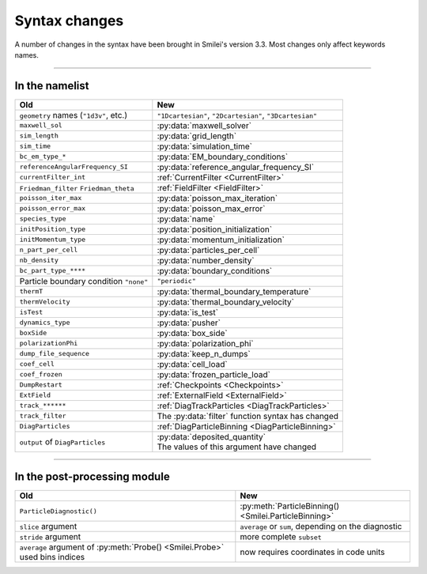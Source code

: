 Syntax changes
--------------

A number of changes in the syntax have been brought in Smilei's version 3.3.
Most changes only affect keywords names.

----

In the namelist
^^^^^^^^^^^^^^^

+--------------------------------------------+-------------------------------------------------------------------+
| Old                                        | New                                                               |
+============================================+===================================================================+
| ``geometry`` names (``"1d3v"``, etc.)      | ``"1Dcartesian"``, ``"2Dcartesian"``, ``"3Dcartesian"``           |
+--------------------------------------------+-------------------------------------------------------------------+
| ``maxwell_sol``                            | :py:data:`maxwell_solver`                                         |
+--------------------------------------------+-------------------------------------------------------------------+
| ``sim_length``                             | :py:data:`grid_length`                                            |
+--------------------------------------------+-------------------------------------------------------------------+
| ``sim_time``                               | :py:data:`simulation_time`                                        |
+--------------------------------------------+-------------------------------------------------------------------+
| ``bc_em_type_*``                           | :py:data:`EM_boundary_conditions`                                 |
+--------------------------------------------+-------------------------------------------------------------------+
| ``referenceAngularFrequency_SI``           | :py:data:`reference_angular_frequency_SI`                         |
+--------------------------------------------+-------------------------------------------------------------------+
| ``currentFilter_int``                      | :ref:`CurrentFilter <CurrentFilter>`                              |
+--------------------------------------------+-------------------------------------------------------------------+
| ``Friedman_filter``                        | :ref:`FieldFilter <FieldFilter>`                                  |
| ``Friedman_theta``                         |                                                                   |
+--------------------------------------------+-------------------------------------------------------------------+
| ``poisson_iter_max``                       | :py:data:`poisson_max_iteration`                                  |
+--------------------------------------------+-------------------------------------------------------------------+
| ``poisson_error_max``                      | :py:data:`poisson_max_error`                                      |
+--------------------------------------------+-------------------------------------------------------------------+
| ``species_type``                           | :py:data:`name`                                                   |
+--------------------------------------------+-------------------------------------------------------------------+
| ``initPosition_type``                      | :py:data:`position_initialization`                                |
+--------------------------------------------+-------------------------------------------------------------------+
| ``initMomentum_type``                      | :py:data:`momentum_initialization`                                |
+--------------------------------------------+-------------------------------------------------------------------+
| ``n_part_per_cell``                        | :py:data:`particles_per_cell`                                     |
+--------------------------------------------+-------------------------------------------------------------------+
| ``nb_density``                             | :py:data:`number_density`                                         |
+--------------------------------------------+-------------------------------------------------------------------+
| ``bc_part_type_****``                      | :py:data:`boundary_conditions`                                    |
+--------------------------------------------+-------------------------------------------------------------------+
| Particle boundary condition ``"none"``     | ``"periodic"``                                                    |
+--------------------------------------------+-------------------------------------------------------------------+
| ``thermT``                                 | :py:data:`thermal_boundary_temperature`                           |
+--------------------------------------------+-------------------------------------------------------------------+
| ``thermVelocity``                          | :py:data:`thermal_boundary_velocity`                              |
+--------------------------------------------+-------------------------------------------------------------------+
| ``isTest``                                 | :py:data:`is_test`                                                |
+--------------------------------------------+-------------------------------------------------------------------+
| ``dynamics_type``                          | :py:data:`pusher`                                                 |
+--------------------------------------------+-------------------------------------------------------------------+
| ``boxSide``                                | :py:data:`box_side`                                               |
+--------------------------------------------+-------------------------------------------------------------------+
| ``polarizationPhi``                        | :py:data:`polarization_phi`                                       |
+--------------------------------------------+-------------------------------------------------------------------+
| ``dump_file_sequence``                     | :py:data:`keep_n_dumps`                                           |
+--------------------------------------------+-------------------------------------------------------------------+
| ``coef_cell``                              | :py:data:`cell_load`                                              |
+--------------------------------------------+-------------------------------------------------------------------+
| ``coef_frozen``                            | :py:data:`frozen_particle_load`                                   |
+--------------------------------------------+-------------------------------------------------------------------+
| ``DumpRestart``                            | :ref:`Checkpoints <Checkpoints>`                                  |
+--------------------------------------------+-------------------------------------------------------------------+
| ``ExtField``                               | :ref:`ExternalField <ExternalField>`                              |
+--------------------------------------------+-------------------------------------------------------------------+
| ``track_******``                           | :ref:`DiagTrackParticles <DiagTrackParticles>`                    |
+--------------------------------------------+-------------------------------------------------------------------+
| ``track_filter``                           | The :py:data:`filter` function syntax has changed                 |
+--------------------------------------------+-------------------------------------------------------------------+
| ``DiagParticles``                          | :ref:`DiagParticleBinning <DiagParticleBinning>`                  |
+--------------------------------------------+-------------------------------------------------------------------+
| ``output`` of ``DiagParticles``            | | :py:data:`deposited_quantity`                                   |
|                                            | | The values of this argument have changed                        |
+--------------------------------------------+-------------------------------------------------------------------+


----

In the post-processing module
^^^^^^^^^^^^^^^^^^^^^^^^^^^^^

+----------------------------------------------------------------------------+---------------------------------------------------------+
| Old                                                                        | New                                                     |
+============================================================================+=========================================================+
| ``ParticleDiagnostic()``                                                   | :py:meth:`ParticleBinning() <Smilei.ParticleBinning>`   |
+----------------------------------------------------------------------------+---------------------------------------------------------+
| ``slice`` argument                                                         | ``average`` or ``sum``, depending on the diagnostic     |
+----------------------------------------------------------------------------+---------------------------------------------------------+
| ``stride`` argument                                                        | more complete ``subset``                                |
+----------------------------------------------------------------------------+---------------------------------------------------------+
| ``average`` argument of :py:meth:`Probe() <Smilei.Probe>` used bins indices| now requires coordinates in code units                  |
+----------------------------------------------------------------------------+---------------------------------------------------------+

